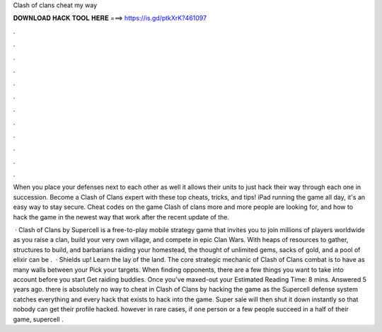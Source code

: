 Clash of clans cheat my way



𝐃𝐎𝐖𝐍𝐋𝐎𝐀𝐃 𝐇𝐀𝐂𝐊 𝐓𝐎𝐎𝐋 𝐇𝐄𝐑𝐄 ===> https://is.gd/ptkXrK?461097



.



.



.



.



.



.



.



.



.



.



.



.

When you place your defenses next to each other as well it allows their units to just hack their way through each one in succession. Become a Clash of Clans expert with these top cheats, tricks, and tips! iPad running the game all day, it's an easy way to stay secure. Cheat codes on the game Clash of clans more and more people are looking for, and how to hack the game in the newest way that work after the recent update of the.

 · Clash of Clans by Supercell is a free-to-play mobile strategy game that invites you to join millions of players worldwide as you raise a clan, build your very own village, and compete in epic Clan Wars. With heaps of resources to gather, structures to build, and barbarians raiding your homestead, the thought of unlimited gems, sacks of gold, and a pool of elixir can be .  · Shields up! Learn the lay of the land. The core strategic mechanic of Clash of Clans combat is to have as many walls between your Pick your targets. When finding opponents, there are a few things you want to take into account before you start Get raiding buddies. Once you've maxed-out your Estimated Reading Time: 8 mins. Answered 5 years ago. there is absolutely no way to cheat in Clash of Clans by hacking the game as the Supercell defense system catches everything and every hack that exists to hack into the game. Super sale will then shut it down instantly so that nobody can get their profile hacked. however in rare cases, if one person or a few people succeed in a half of their game, supercell .
